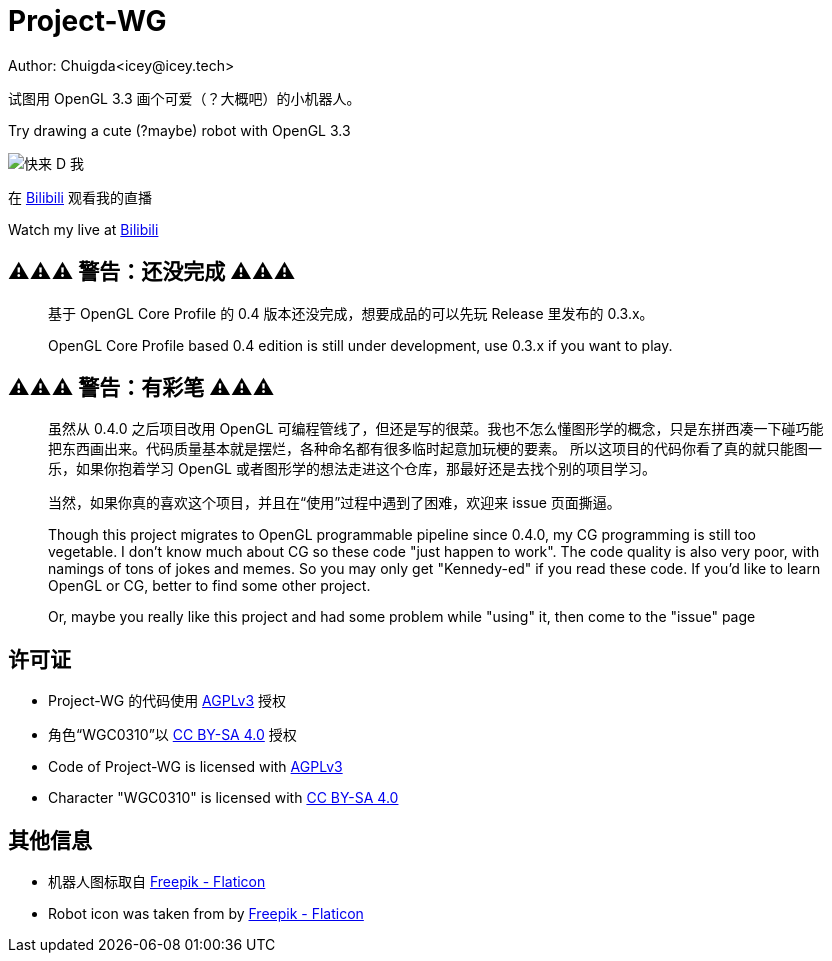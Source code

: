 = Project-WG
Author: Chuigda<icey@icey.tech>

试图用 OpenGL 3.3 画个可爱（？大概吧）的小机器人。

Try drawing a cute (?maybe) robot with OpenGL 3.3

image::./blobs/come-to-dd-me.jpg[快来 D 我]

在 link:https://live.bilibili.com/10309712[Bilibili] 观看我的直播

Watch my live at link:https://live.bilibili.com/10309712[Bilibili]

== ⚠️⚠️⚠️ 警告：还没完成 ⚠️⚠️⚠️
[quote]
____
基于 OpenGL Core Profile 的 0.4 版本还没完成，想要成品的可以先玩 Release 里发布的 0.3.x。

OpenGL Core Profile based 0.4 edition is still under development, use 0.3.x if you want to play.
____

== ⚠️⚠️⚠️ 警告：有彩笔 ⚠️⚠️⚠️
[quote]
____
虽然从 0.4.0 之后项目改用 OpenGL 可编程管线了，但还是写的很菜。我也不怎么懂图形学的概念，只是东拼西凑一下碰巧能把东西画出来。代码质量基本就是摆烂，各种命名都有很多临时起意加玩梗的要素。
所以这项目的代码你看了真的就只能图一乐，如果你抱着学习 OpenGL 或者图形学的想法走进这个仓库，那最好还是去找个别的项目学习。

当然，如果你真的喜欢这个项目，并且在“使用”过程中遇到了困难，欢迎来 issue 页面撕逼。

Though this project migrates to OpenGL programmable pipeline since 0.4.0, my CG programming is still too vegetable.  I don't know much about CG so these code "just happen to work". The code quality
is also very poor, with namings of tons of jokes and memes. So you may only get "Kennedy-ed" if you read these code. If you'd like to learn OpenGL or CG, better to find some other project.

Or, maybe you really like this project and had some problem while "using" it, then come to the "issue" page
____

== 许可证
* Project-WG 的代码使用 link:https://www.gnu.org/licenses/agpl-3.0.txt[AGPLv3] 授权
* 角色“WGC0310”以 link:https://creativecommons.org/licenses/by-sa/4.0/legalcode.zh-Hans[CC BY-SA 4.0] 授权

* Code of Project-WG is licensed with link:https://www.gnu.org/licenses/agpl-3.0.txt[AGPLv3]
* Character "WGC0310" is licensed with link:https://creativecommons.org/licenses/by-sa/4.0/legalcode.zh-Hans[CC BY-SA 4.0]

== 其他信息
* 机器人图标取自 link:https://www.flaticon.com/free-icons/robot[Freepik - Flaticon]
* Robot icon was taken from by link:https://www.flaticon.com/free-icons/robot[Freepik - Flaticon]
